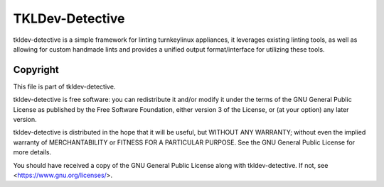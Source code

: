 TKLDev-Detective
================

tkldev-detective is a simple framework for linting turnkeylinux appliances, it
leverages existing linting tools, as well as allowing for custom handmade lints
and provides a unified output format/interface for utilizing these tools.

Copyright
---------

This file is part of tkldev-detective.

tkldev-detective is free software: you can redistribute it and/or modify it under the terms of the GNU General Public License as published by the Free Software Foundation, either version 3 of the License, or (at your option) any later version.

tkldev-detective is distributed in the hope that it will be useful, but WITHOUT ANY WARRANTY; without even the implied warranty of MERCHANTABILITY or FITNESS FOR A PARTICULAR PURPOSE. See the GNU General Public License for more details.

You should have received a copy of the GNU General Public License along with tkldev-detective. If not, see <https://www.gnu.org/licenses/>.
